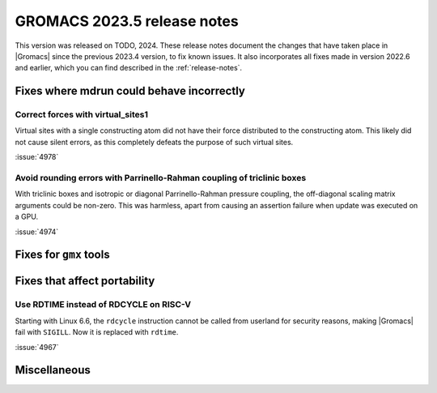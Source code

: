 GROMACS 2023.5 release notes
----------------------------

This version was released on TODO, 2024. These release notes
document the changes that have taken place in |Gromacs| since the
previous 2023.4 version, to fix known issues. It also incorporates all
fixes made in version 2022.6 and earlier, which you can find described
in the :ref:`release-notes`.

.. Note to developers!
   Please use """"""" to underline the individual entries for fixed issues in the subfolders,
   otherwise the formatting on the webpage is messed up.
   Also, please use the syntax :issue:`number` to reference issues on GitLab, without
   a space between the colon and number!

Fixes where mdrun could behave incorrectly
^^^^^^^^^^^^^^^^^^^^^^^^^^^^^^^^^^^^^^^^^^

Correct forces with virtual_sites1
""""""""""""""""""""""""""""""""""

Virtual sites with a single constructing atom did not have their
force distributed to the constructing atom. This likely did not cause
silent errors, as this completely defeats the purpose of such virtual
sites.

:issue:`4978`

Avoid rounding errors with Parrinello-Rahman coupling of triclinic boxes
""""""""""""""""""""""""""""""""""""""""""""""""""""""""""""""""""""""""

With triclinic boxes and isotropic or diagonal Parrinello-Rahman pressure
coupling, the off-diagonal scaling matrix arguments could be non-zero.
This was harmless, apart from causing an assertion failure when update
was executed on a GPU.

:issue:`4974`

Fixes for ``gmx`` tools
^^^^^^^^^^^^^^^^^^^^^^^

Fixes that affect portability
^^^^^^^^^^^^^^^^^^^^^^^^^^^^^

Use RDTIME instead of RDCYCLE on RISC-V
"""""""""""""""""""""""""""""""""""""""

Starting with Linux 6.6, the ``rdcycle`` instruction cannot be called from
userland for security reasons, making |Gromacs| fail with ``SIGILL``.
Now it is replaced with ``rdtime``.


:issue:`4967`

Miscellaneous
^^^^^^^^^^^^^

